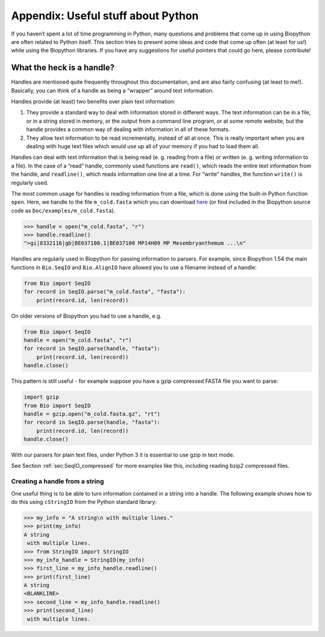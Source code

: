 .. _chapter:appendix:

Appendix: Useful stuff about Python
===================================

If you haven’t spent a lot of time programming in Python, many questions
and problems that come up in using Biopython are often related to Python
itself. This section tries to present some ideas and code that come up
often (at least for us!) while using the Biopython libraries. If you
have any suggestions for useful pointers that could go here, please
contribute!

.. _sec:appendix-handles:

What the heck is a handle?
--------------------------

Handles are mentioned quite frequently throughout this documentation,
and are also fairly confusing (at least to me!). Basically, you can
think of a handle as being a “wrapper” around text information.

Handles provide (at least) two benefits over plain text information:

#. They provide a standard way to deal with information stored in
   different ways. The text information can be in a file, or in a string
   stored in memory, or the output from a command line program, or at
   some remote website, but the handle provides a common way of dealing
   with information in all of these formats.

#. They allow text information to be read incrementally, instead of all
   at once. This is really important when you are dealing with huge text
   files which would use up all of your memory if you had to load them
   all.

Handles can deal with text information that is being read (e. g. reading
from a file) or written (e. g. writing information to a file). In the
case of a “read” handle, commonly used functions are ``read()``, which
reads the entire text information from the handle, and ``readline()``,
which reads information one line at a time. For “write” handles, the
function ``write()`` is regularly used.

The most common usage for handles is reading information from a file,
which is done using the built-in Python function ``open``. Here, we
handle to the file ``m_cold.fasta`` which you can download
`here <https://raw.githubusercontent.com/biopython/biopython/master/Doc/examples/m_cold.fasta>`__
(or find included in the Biopython source code as
``Doc/examples/m_cold.fasta``).

.. code:: pycon

   >>> handle = open("m_cold.fasta", "r")
   >>> handle.readline()
   ">gi|8332116|gb|BE037100.1|BE037100 MP14H09 MP Mesembryanthemum ...\n"

Handles are regularly used in Biopython for passing information to
parsers. For example, since Biopython 1.54 the main functions in
``Bio.SeqIO`` and ``Bio.AlignIO`` have allowed you to use a filename
instead of a handle:

.. code:: python

   from Bio import SeqIO
   for record in SeqIO.parse("m_cold.fasta", "fasta"):
       print(record.id, len(record))

On older versions of Biopython you had to use a handle, e.g.

.. code:: python

   from Bio import SeqIO
   handle = open("m_cold.fasta", "r")
   for record in SeqIO.parse(handle, "fasta"):
       print(record.id, len(record))
   handle.close()

This pattern is still useful - for example suppose you have a gzip
compressed FASTA file you want to parse:

.. code:: python

   import gzip
   from Bio import SeqIO
   handle = gzip.open("m_cold.fasta.gz", "rt")
   for record in SeqIO.parse(handle, "fasta"):
       print(record.id, len(record))
   handle.close()

With our parsers for plain text files, under Python 3 it is essential to
use gzip in text mode.

See Section :ref:`sec:SeqIO_compressed` for
more examples like this, including reading bzip2 compressed files.

Creating a handle from a string
~~~~~~~~~~~~~~~~~~~~~~~~~~~~~~~

One useful thing is to be able to turn information contained in a string
into a handle. The following example shows how to do this using
``cStringIO`` from the Python standard library:

.. doctest

.. code:: pycon

   >>> my_info = "A string\n with multiple lines."
   >>> print(my_info)
   A string
    with multiple lines.
   >>> from StringIO import StringIO
   >>> my_info_handle = StringIO(my_info)
   >>> first_line = my_info_handle.readline()
   >>> print(first_line)
   A string
   <BLANKLINE>
   >>> second_line = my_info_handle.readline()
   >>> print(second_line)
    with multiple lines.
